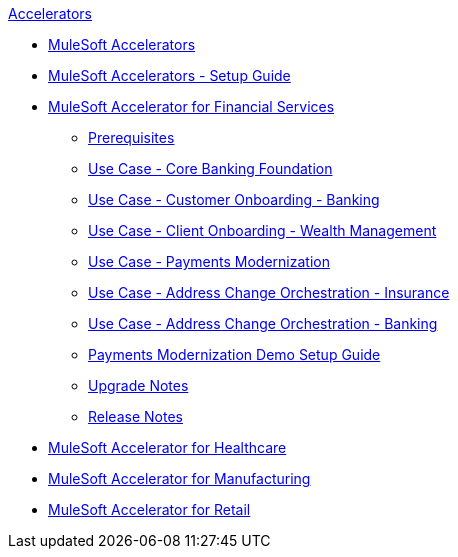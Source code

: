 .xref:index.adoc[Accelerators]
* xref:index.adoc[MuleSoft Accelerators]
* xref:setup-guide.adoc[MuleSoft Accelerators - Setup Guide]
* xref:financial-services/fins-landing-page.adoc[MuleSoft Accelerator for Financial Services]
  ** xref:financial-services/fins-prereqs.adoc[Prerequisites]
  ** xref:financial-services/fins-use-case-address-change-banking.adoc[Use Case - Core Banking Foundation]
  ** xref:financial-services/fins-use-case-customer-onboarding.adoc[Use Case - Customer Onboarding - Banking]
  ** xref:financial-services/fins-use-case-client-onboarding.adoc[Use Case - Client Onboarding - Wealth Management]
  ** xref:financial-services/fins-use-case-payments-mod.adoc[Use Case - Payments Modernization]
  ** xref:financial-services/fins-use-case-address-change-ins.adoc[Use Case - Address Change Orchestration - Insurance]
  ** xref:financial-services/fins-use-case-core-banking.adoc[Use Case - Address Change Orchestration - Banking]
  ** xref:financial-services/fins-payments-mod-demo-setup.adoc[Payments Modernization Demo Setup Guide]
  ** xref:financial-services/fins-upgrade-notes.adoc[Upgrade Notes]
  ** xref:financial-services/fins-release-notes.adoc[Release Notes]
* xref:healthcare/hc-landing-page.adoc[MuleSoft Accelerator for Healthcare]
* xref:mfg/mfg-landing-page.adoc[MuleSoft Accelerator for Manufacturing]
* xref:retail/retail-landing-page.adoc[MuleSoft Accelerator for Retail]
